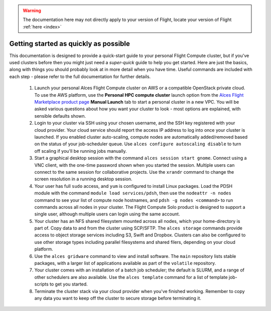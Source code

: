 .. _quickstart:

.. warning:: The documentation here may not directly apply to your version of Flight, locate your version of Flight :ref:`here <index>`



Getting started as quickly as possible
======================================

This documentation is designed to provide a quick-start guide to your personal Flight Compute cluster, but if you've used clusters before then you might just need a *super-quick* guide to help you get started. Here are just the basics, along with things you should probably look at in more detail when you have time. Useful commands are included with each step - please refer to the full documentation for further details. 

 1. Launch your personal Alces Flight Compute cluster on AWS or a compatible OpenStack private cloud. To use the AWS platform, use the **Personal HPC compute cluster** launch option from the `Alces Flight Marketplace product page <http://tiny.cc/alcesflight>`_ **Manual Launch** tab to start a personal cluster in a new VPC. You will be asked various questions about how you want your cluster to look - most options are explained, with sensible defaults shown.

 2. Login to your cluster via SSH using your chosen username, and the SSH key registered with your cloud provider. Your cloud service should report the access IP address to log into once your cluster is launched. If you enabled cluster auto-scaling, compute nodes are automatically added/removed based on the status of your job-scheduler queue. Use ``alces configure autoscaling disable`` to turn off scaling if you'll be running jobs manually. 

 3. Start a graphical desktop session with the command ``alces session start gnome``. Connect using a VNC client, with the one-time password shown when you started the session. Multiple users can connect to the same session for collaborative projects. Use the ``xrandr`` command to change the screen resolution in a running desktop session. 

 4. Your user has full ``sudo`` access, and ``yum`` is configured to install Linux packages. Load the PDSH module with the command ``module load services/pdsh``, then use the ``nodeattr -n nodes`` command to see your list of compute node hostnames, and ``pdsh -g nodes <command>`` to run commands across all nodes in your cluster. The Flight Compute Solo product is designed to support a single user, although multiple users can login using the same account. 

 5. Your cluster has an NFS shared filesystem mounted across all nodes, which your home-directory is part of. Copy data to and from the cluster using SCP/SFTP. The ``alces storage`` commands provide access to object storage services including S3, Swift and Dropbox. Clusters can also be configured to use other storage types including parallel filesystems and shared filers, depending on your cloud platform.

 6. Use the ``alces gridware`` command to view and install software. The ``main`` repository lists stable packages, with a larger list of applications available as part of the ``volatile`` repository. 

 7. Your cluster comes with an installation of a batch job scheduler; the default is SLURM, and a range of other schedulers are also available. Use the ``alces template`` command for a list of template job-scripts to get you started. 

 8. Terminate the cluster stack via your cloud provider when you've finished working. Remember to copy any data you want to keep off the cluster to secure storage before terminating it. 

